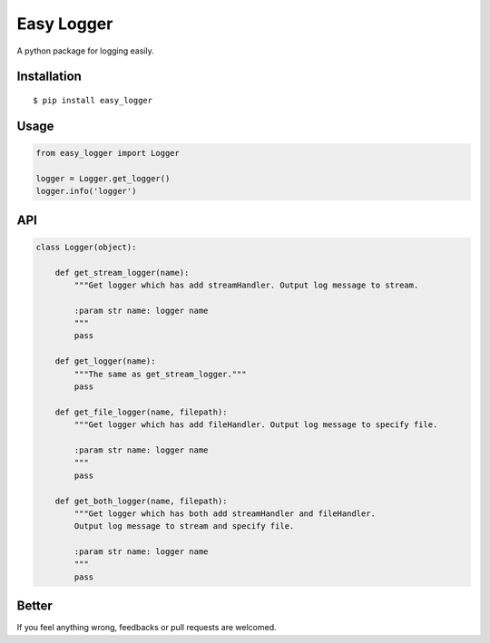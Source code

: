 Easy Logger
===========

A python package for logging easily.

Installation
------------

::

    $ pip install easy_logger

Usage
-----

.. code:: python

    from easy_logger import Logger

    logger = Logger.get_logger()
    logger.info('logger')

API
---

.. code:: python

    class Logger(object):

        def get_stream_logger(name):
            """Get logger which has add streamHandler. Output log message to stream.

            :param str name: logger name
            """
            pass

        def get_logger(name):
            """The same as get_stream_logger."""
            pass

        def get_file_logger(name, filepath):
            """Get logger which has add fileHandler. Output log message to specify file.

            :param str name: logger name
            """
            pass

        def get_both_logger(name, filepath):
            """Get logger which has both add streamHandler and fileHandler.
            Output log message to stream and specify file.

            :param str name: logger name
            """
            pass


Better
------

If you feel anything wrong, feedbacks or pull requests are welcomed.
